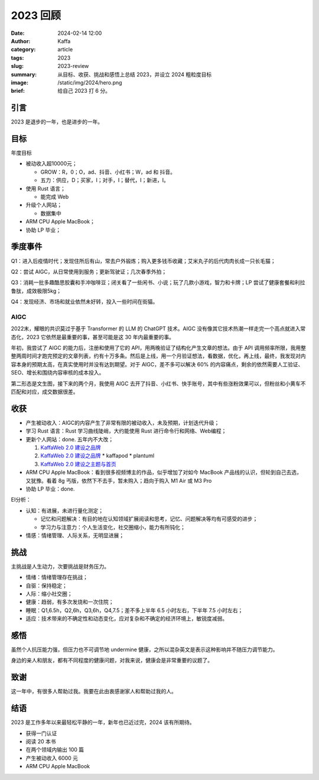 2023 回顾
##################################################

:date: 2024-02-14 12:00
:author: Kaffa
:category: article
:tags: 2023
:slug: 2023-review
:summary: 从目标、收获、挑战和感悟上总结 2023，并设立 2024 粗粒度目标
:image: /static/img/2024/hero.png
:brief: 给自己 2023 打 6 分。


引言
====================

2023 是退步的一年，也是进步的一年。

目标
====================

年度目标

* 被动收入超10000元；

  * GROW：R，0；O，ad、抖音、小红书；W，ad 和 抖音。
  * 五力：供应，D；买家，I；对手，I；替代，I；新进，I。

* 使用 Rust 语言；

  * 能完成 Web

* 升级个人网站；

  * 数据集中

* ARM CPU Apple MacBook；
* 协助 LP 毕业；

季度事件
====================

Q1：进入后疫情时代；发现住所后有山，常去户外锻炼；购入更多钱币收藏；艾米丸子的后代肉肉长成一只长毛猫；

Q2：尝试 AIGC，从日常使用到服务；更新驾驶证；几次春季外拍；

Q3：消耗一批多趣酷思胶囊和手冲咖啡豆；闭关看了一些闲书、小说；玩了几款小游戏，智力和卡牌；LP 尝试了健康套餐和利拉鲁肽，成效极限5kg；

Q4：发现经济、市场和就业依然未好转，投入一些时间在街猫。

AIGC
--------------------

2022末，耀眼的共识莫过于基于 Transformer 的 LLM 的 ChatGPT 技术。AIGC 没有像其它技术热潮一样走完一个高点就进入常态化，2023 它依然是最重要的事，甚至可能是这 30 年内最重要的事。

年初，我尝试了 AIGC 的能力后，注册和使用了它的 API，用两晚验证了结构化产生文章的想法。由于 API 调用频率所限，我用整整两周时间才跑完预定的文章列表，约有十万多条。然后是上线，用一个月验证想法，看数据，优化，再上线，最终，我发现对内容本身的预期太高，在真实使用时并没有达到期望。对于 AIGC，差不多可以解决 60% 的内容痛点，剩余的依然需要人工验证、SEO、增长和围绕内容审核的成本投入。

第二形态是文生图，接下来的两个月，我使用 AIGC 去开了抖音、小红书、快手账号，其中有些涨粉效果可以，但粉丝和小黄车不匹配和对应，成交数据很差。

收获
====================

* 产生被动收入：AIGC的内容产生了非常有限的被动收入，未及预期，计划迭代升级；
* 学习 Rust 语言：Rust 学习曲线陡峭，大约能使用 Rust 进行命令行和网络、Web编程；
* 更新个人网站：done. 五年内不大改；

  1. `KaffaWeb 2.0 建设之品牌 <https://kaffaweb-brand-building-notes.html>`_
  2. `KaffaWeb 2.0 建设之品牌 <https://kaffaweb-plugin.html>`_
     * kaffapod
     * plantuml
  3. `KaffaWeb 2.0 建设之主题与首页 <https://kaffaweb-theme-and-index-page.html>`_

* ARM CPU Apple MacBook：看到很多视频博主的作品，似乎增加了对如今 MacBook 产品线的认识，但轮到自己去选，又犹豫。看着 8g 丐版，依然下不去手，暂未购入；趋向于购入 M1 Air 或 M3 Pro

* 协助 LP 毕业：done.

EI分析：

* 认知：有进展，未进行量化测定；

  * 记忆和问题解决：有目的地在认知领域扩展阅读和思考，记忆、问题解决等均有可感受的进步；
  * 学习力与注意力：个人生活变化，社交圈缩小，能力有所钝化；

* 情感：情绪管理、人际关系，无明显进展；

挑战
====================

主挑战是人生动力，次要挑战是财务压力。

* 情绪：情绪管理存在挑战；
* 自驱：保持稳定；
* 人际：缩小社交圈；
* 健康：趋弱，有多次发烧和一次住院；
* 睡眠：Q1,6.5h，Q2,6h，Q3,6h，Q4,7.5；差不多上半年 6.5 小时左右，下半年 7.5 小时左右；
* 适应：技术带来的不确定性和动态变化，应对复杂和不确定的经济环境上，敏锐度减弱。

感悟
====================

虽然个人抗压能力强，但压力也不可调节地 undermine 健康，之所以混杂英文是表示这种影响并不随压力调节能力。

身边的亲人和朋友，都有不同程度的健康问题，对我来说，健康会是非常重要的议题了。

致谢
====================

这一年中，有很多人帮助过我。我要在此由衷感谢家人和帮助过我的人。

结语
====================

2023 是工作多年以来最轻松平静的一年，新年也已近过完，2024 该有所期待。

* 获得一门认证
* 阅读 20 本书
* 在两个领域内输出 100 篇
* 产生被动收入 6000 元
* ARM CPU Apple MacBook


